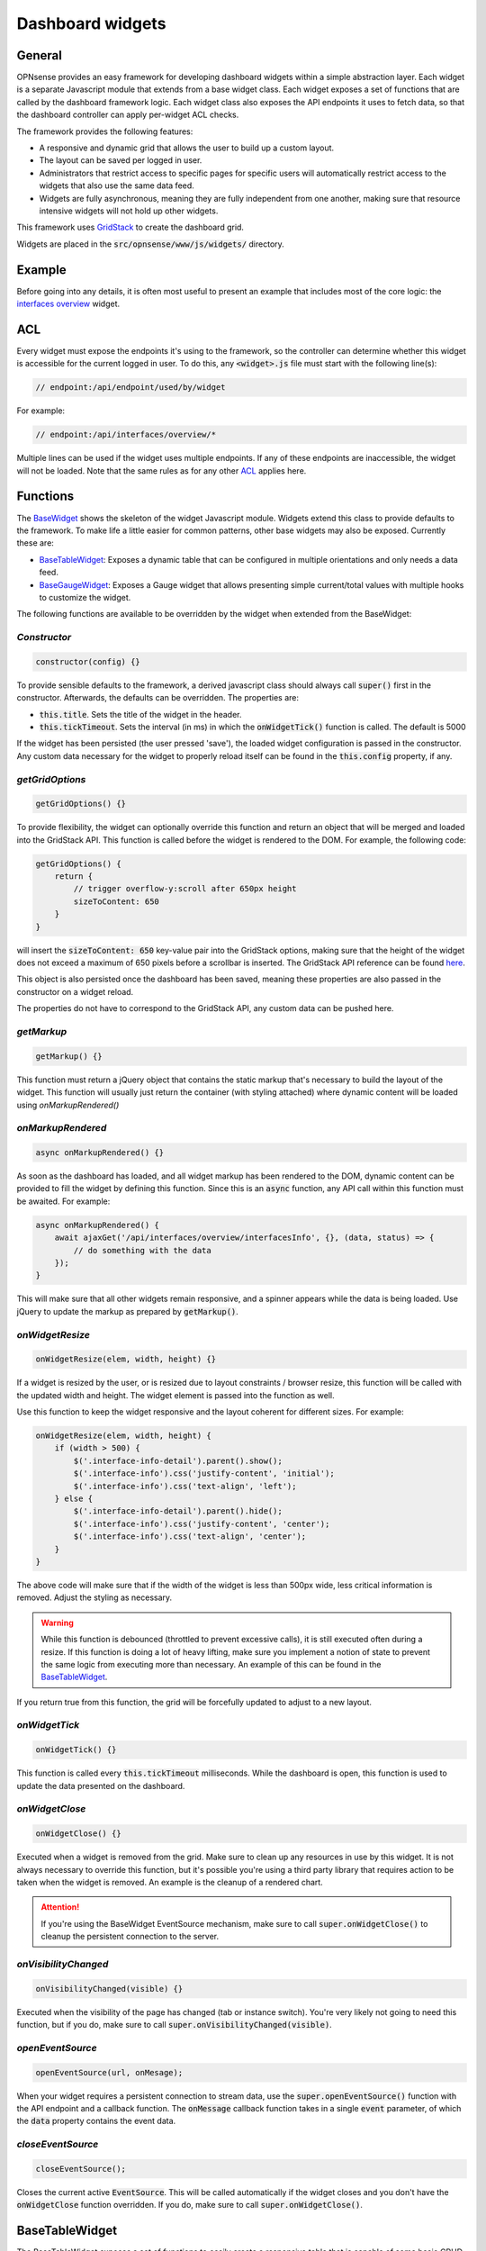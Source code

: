 =================
Dashboard widgets
=================

-------
General
-------

OPNsense provides an easy framework for developing dashboard widgets within a simple abstraction layer.
Each widget is a separate Javascript module that extends from a base widget class. Each widget exposes a set of functions
that are called by the dashboard framework logic. Each widget class also exposes the API endpoints it uses to fetch
data, so that the dashboard controller can apply per-widget ACL checks.

The framework provides the following features:

- A responsive and dynamic grid that allows the user to build up a custom layout.
- The layout can be saved per logged in user.
- Administrators that restrict access to specific pages for specific users will automatically restrict
  access to the widgets that also use the same data feed.
- Widgets are fully asynchronous, meaning they are fully independent from one another, making sure that resource intensive
  widgets will not hold up other widgets.

This framework uses `GridStack <https://gridstackjs.com/>`__ to create the dashboard grid.

Widgets are placed in the :code:`src/opnsense/www/js/widgets/` directory.

-------
Example
-------

Before going into any details, it is often most useful to present an example that includes most of the core logic:
the `interfaces overview <https://github.com/opnsense/core/blob/master/src/opnsense/www/js/widgets/Interfaces.js>`__ widget.

---
ACL
---

Every widget must expose the endpoints it's using to the framework, so the controller can determine whether
this widget is accessible for the current logged in user. To do this, any :code:`<widget>.js` file must start
with the following line(s):

.. code-block:: javascript

    // endpoint:/api/endpoint/used/by/widget

For example:

.. code-block:: javascript

    // endpoint:/api/interfaces/overview/*

Multiple lines can be used if the widget uses multiple endpoints. If any of these endpoints are inaccessible,
the widget will not be loaded. Note that the same rules as for any other
`ACL <../../development/examples/helloworld.html#plugin-to-access-control-acl>`__ applies here.

---------
Functions
---------

The `BaseWidget <https://github.com/opnsense/core/blob/master/src/opnsense/www/js/widgets/BaseWidget.js>`__ shows the skeleton
of the widget Javascript module. Widgets extend this class to provide defaults to the framework. To make life a little
easier for common patterns, other base widgets may also be exposed. Currently these are:

- `BaseTableWidget <https://github.com/opnsense/core/blob/master/src/opnsense/www/js/widgets/BaseTableWidget.js>`__:
  Exposes a dynamic table that can be configured in multiple orientations and only needs a data feed.

- `BaseGaugeWidget <https://github.com/opnsense/core/blob/master/src/opnsense/www/js/widgets/BaseGaugeWidget.js>`__:
  Exposes a Gauge widget that allows presenting simple current/total values with multiple hooks to customize the widget.

The following functions are available to be overridden by the widget when extended from the BaseWidget:

*Constructor*
=====================================================================================================================

.. code-block:: javascript

    constructor(config) {}

To provide sensible defaults to the framework, a derived javascript class should always call :code:`super()` first in the constructor.
Afterwards, the defaults can be overridden. The properties are:

- :code:`this.title`. Sets the title of the widget in the header.
- :code:`this.tickTimeout`. Sets the interval (in ms) in which the :code:`onWidgetTick()` function is called. The default is 5000

If the widget has been persisted (the user pressed 'save'), the loaded widget configuration is passed in the constructor. Any
custom data necessary for the widget to properly reload itself can be found in the :code:`this.config` property, if any.

*getGridOptions*
=====================================================================================================================

.. code-block:: javascript

    getGridOptions() {}

To provide flexibility, the widget can optionally override this function and return an object that will be merged and loaded
into the GridStack API. This function is called before the widget is rendered to the DOM. For example, the following code:

.. code-block:: javascript

    getGridOptions() {
        return {
            // trigger overflow-y:scroll after 650px height
            sizeToContent: 650
        }
    }

will insert the :code:`sizeToContent: 650` key-value pair into the GridStack options, making sure that the height of the widget
does not exceed a maximum of 650 pixels before a scrollbar is inserted. The GridStack API reference can be found
`here <https://github.com/gridstack/gridstack.js/blob/master/doc/README.md>`__.

This object is also persisted once the dashboard has been saved, meaning these properties are also passed in the constructor
on a widget reload.

The properties do not have to correspond to the GridStack API, any custom data can be pushed here.

*getMarkup*
=====================================================================================================================

.. code-block:: javascript

    getMarkup() {}

This function must return a jQuery object that contains the static markup that's necessary to build the layout
of the widget. This function will usually just return the container (with styling attached) where dynamic content
will be loaded using `onMarkupRendered()`

*onMarkupRendered*
=====================================================================================================================

.. code-block:: javascript

    async onMarkupRendered() {}

As soon as the dashboard has loaded, and all widget markup has been rendered to the DOM, dynamic content can be
provided to fill the widget by defining this function. Since this is an :code:`async` function, any API call
within this function must be awaited. For example:

.. code-block:: javascript

    async onMarkupRendered() {
        await ajaxGet('/api/interfaces/overview/interfacesInfo', {}, (data, status) => {
            // do something with the data
        });
    }

This will make sure that all other widgets remain responsive, and a spinner appears while the data is being loaded.
Use jQuery to update the markup as prepared by :code:`getMarkup()`.

*onWidgetResize*
=====================================================================================================================

.. code-block:: javascript

    onWidgetResize(elem, width, height) {}

If a widget is resized by the user, or is resized due to layout constraints / browser resize, this function will be called
with the updated width and height. The widget element is passed into the function as well.

Use this function to keep the widget responsive and the layout coherent for different sizes. For example:

.. code-block:: javascript

    onWidgetResize(elem, width, height) {
        if (width > 500) {
            $('.interface-info-detail').parent().show();
            $('.interface-info').css('justify-content', 'initial');
            $('.interface-info').css('text-align', 'left');
        } else {
            $('.interface-info-detail').parent().hide();
            $('.interface-info').css('justify-content', 'center');
            $('.interface-info').css('text-align', 'center');
        }
    }

The above code will make sure that if the width of the widget is less than 500px wide, less critical
information is removed. Adjust the styling as necessary.

.. warning::

    While this function is debounced (throttled to prevent excessive calls), it is still executed often during a resize.
    If this function is doing a lot of heavy lifting, make sure you implement a notion of state to prevent
    the same logic from executing more than necessary. An example of this can be found in the
    `BaseTableWidget <https://github.com/opnsense/core/blob/master/src/opnsense/www/js/widgets/BaseTableWidget.js>`__.

If you return true from this function, the grid will be forcefully updated to adjust to a new layout.

*onWidgetTick*
=====================================================================================================================

.. code-block:: javascript

    onWidgetTick() {}

This function is called every :code:`this.tickTimeout` milliseconds. While the dashboard is open, this function
is used to update the data presented on the dashboard.

*onWidgetClose*
=====================================================================================================================

.. code-block:: javascript

    onWidgetClose() {}

Executed when a widget is removed from the grid. Make sure to clean up any resources in use by this widget. It is
not always necessary to override this function, but it's possible you're using a third party library that requires
action to be taken when the widget is removed. An example is the cleanup of a rendered chart.

.. attention::

    If you're using the BaseWidget EventSource mechanism, make sure to call :code:`super.onWidgetClose()` to cleanup
    the persistent connection to the server.

*onVisibilityChanged*
=====================================================================================================================

.. code-block:: javascript

    onVisibilityChanged(visible) {}

Executed when the visibility of the page has changed (tab or instance switch). You're very likely not going to need
this function, but if you do, make sure to call :code:`super.onVisibilityChanged(visible)`.

*openEventSource*
=====================================================================================================================

.. code-block:: javascript

    openEventSource(url, onMesage);

When your widget requires a persistent connection to stream data, use the :code:`super.openEventSource()` function
with the API endpoint and a callback function. The :code:`onMessage` callback function takes in a single :code:`event`
parameter, of which the :code:`data` property contains the event data.

*closeEventSource*
=====================================================================================================================

.. code-block:: javascript

    closeEventSource();

Closes the current active :code:`EventSource`. This will be called automatically if the widget closes and you don't
have the :code:`onWidgetClose` function overridden. If you do, make sure to call :code:`super.onWidgetClose()`.


---------------
BaseTableWidget
---------------

The BaseTableWidget exposes a set of functions to easily create a responsive table that is capable of some basic
CRUD functionality. To make use of this, simply extend from the BaseTableWidget, which automatically exposes the
BaseWidget functions as well. E.g.:

.. code-block:: javascript

    import BaseTableWidget from "./BaseTableWidget.js";

    export default class YourWidget extends BaseTableWidget {}

*createTable*
=====================================================================================================================

.. code-block:: javascript

    super.createTable(id, options);

Creates and returns a jQuery object with the id attribute set to the id parameter of this function. The :code:`options`
parameters is an object with the following structure:

.. code-block:: javascript

    let options = {
        headerPosition: 'top'|'left'|'none',
    }

If the :code:`headerPosition` is :code:`top`, some extra options are defined:

.. code-block:: javascript

    let options = {
        headerPosition: 'top',
        rotation: <number>,
        headers: [],
        sortIndex: <number>,
        sortOrder: 'asc'|'desc'
    }

- :code:`rotation` will limit the amount of table entries to this value, and 'scroll' new data into view.
- :code:`headers` defines a static array of strings that contain the table headers. The position in the array also implicitly
  defines the index of the column.
- :code:`sortIndex` specifies the index of the headers array to sort on
- :code:`sortOrder` if the sortIndex is specified, the sort order will be either ascending or descending.

:code:`headerPosition` :code:`left` is a key-value structure while :code:`headerPosition` :code:`none` allows for
arbitrary rows of data without state.

*updateTable*
=====================================================================================================================

.. code-block:: javascript

    super.updateTable(id, data = [], rowIdentifier = null);

Inserts one or more rows into the table with id parameter :code:`id`. If a rowIdentifier is specified, only a single
row of the table is upserted.

The data layout is as follows for :code:`headerPosition` :code:`top` and :code:`none`:

.. code-block:: javascript


    [
        ['x', 'y', 'z'],
        ['x', 'y', 'z']
    ]

The data layout for :code:`headerPosition` :code:`left` also allows nested columns:

.. code-block:: javascript


    [
        ['x', 'x1'],
        ['y', 'y1'],
        ['z', ['z1', 'z2']]
    ]

---------------
BaseGaugeWidget
---------------

:code:`BaseGuageWidget` defines a simple responsive gauge chart. An example implementation can be found in the
`Memory Usage Widget <https://github.com/opnsense/core/blob/master/src/opnsense/www/js/widgets/Memory.js>`__

*createGaugeChart*
=====================================================================================================================

.. code-block:: javascript

    super.createGaugeChart(options);



*updateChart*
=====================================================================================================================

.. code-block:: javascript

    super.updateChart(data);

-------
Styling
-------

Any styling can be added to the `Dashboard CSS file <https://github.com/opnsense/core/blob/master/src/opnsense/www/css/dashboard.css>`__
or a themed version of this file.

Since a lot of the charts have programmatic approaches to colors, the special

.. code-block:: css

    :root {
        --chart-js-background-color: #f7e2d6;
        --chart-js-border-color: #d94f00;
        --chart-js-font-color: #d94f00;
    }

CSS selector is defined so you can override these colors for custom themes.